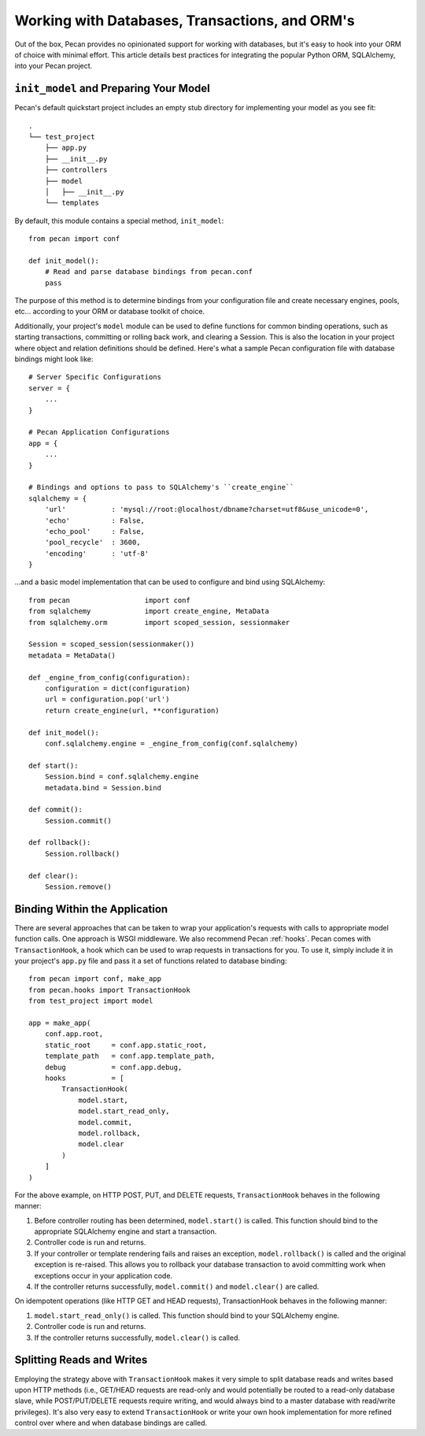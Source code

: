 .. _databases:

Working with Databases, Transactions, and ORM's
=============
Out of the box, Pecan provides no opinionated support for working with databases,
but it's easy to hook into your ORM of choice with minimal effort.  This article
details best practices for integrating the popular Python ORM, SQLAlchemy, into
your Pecan project.

``init_model`` and Preparing Your Model
----------------
Pecan's default quickstart project includes an empty stub directory for implementing
your model as you see fit::

    .
    └── test_project
        ├── app.py
        ├── __init__.py
        ├── controllers
        ├── model
        │   ├── __init__.py
        └── templates
    
By default, this module contains a special method, ``init_model``::

    from pecan import conf

    def init_model():
        # Read and parse database bindings from pecan.conf
        pass
        
The purpose of this method is to determine bindings from your configuration file and create
necessary engines, pools, etc... according to your ORM or database toolkit of choice.

Additionally, your project's ``model`` module can be used to define functions for common binding
operations, such as starting transactions, committing or rolling back work, and clearing a Session.
This is also the location in your project where object and relation definitions should be defined.
Here's what a sample Pecan configuration file with database bindings might look like::

    # Server Specific Configurations
    server = {
        ...
    }
    
    # Pecan Application Configurations
    app = {
        ...
    }
    
    # Bindings and options to pass to SQLAlchemy's ``create_engine``
    sqlalchemy = {
        'url'           : 'mysql://root:@localhost/dbname?charset=utf8&use_unicode=0',
        'echo'          : False,
        'echo_pool'     : False,
        'pool_recycle'  : 3600,
        'encoding'      : 'utf-8'
    }

...and a basic model implementation that can be used to configure and bind using SQLAlchemy::

    from pecan                  import conf
    from sqlalchemy             import create_engine, MetaData
    from sqlalchemy.orm         import scoped_session, sessionmaker
    
    Session = scoped_session(sessionmaker())
    metadata = MetaData()
    
    def _engine_from_config(configuration):
        configuration = dict(configuration)
        url = configuration.pop('url')
        return create_engine(url, **configuration)
    
    def init_model():
        conf.sqlalchemy.engine = _engine_from_config(conf.sqlalchemy)
    
    def start():
        Session.bind = conf.sqlalchemy.engine
        metadata.bind = Session.bind
    
    def commit():
        Session.commit()
    
    def rollback():
        Session.rollback()
    
    def clear():
        Session.remove()
        
Binding Within the Application
----------------
There are several approaches that can be taken to wrap your application's requests with calls
to appropriate model function calls.  One approach is WSGI middleware.  We also recommend
Pecan :ref:`hooks`.  Pecan comes with ``TransactionHook``, a hook which can
be used to wrap requests in transactions for you.  To use it, simply include it in your
project's ``app.py`` file and pass it a set of functions related to database binding::

    from pecan import conf, make_app
    from pecan.hooks import TransactionHook
    from test_project import model

    app = make_app(
        conf.app.root,
        static_root     = conf.app.static_root,
        template_path   = conf.app.template_path,
        debug           = conf.app.debug,
        hooks           = [
            TransactionHook(
                model.start,
                model.start_read_only,
                model.commit,
                model.rollback,
                model.clear
            )
        ]
    )
    
For the above example, on HTTP POST, PUT, and DELETE requests, ``TransactionHook`` behaves in the
following manner:

#.  Before controller routing has been determined, ``model.start()`` is called.  This function should bind to the appropriate SQLAlchemy engine and start a transaction.

#.  Controller code is run and returns.

#.  If your controller or template rendering fails and raises an exception, ``model.rollback()`` is called and the original exception is re-raised.  This allows you to rollback your database transaction to avoid committing work when exceptions occur in your application code.

#.  If the controller returns successfully, ``model.commit()`` and ``model.clear()`` are called.
    
On idempotent operations (like HTTP GET and HEAD requests), TransactionHook behaves in the following
manner:

#.  ``model.start_read_only()`` is called.  This function should bind to your SQLAlchemy engine.

#.  Controller code is run and returns.

#.  If the controller returns successfully, ``model.clear()`` is called.

Splitting Reads and Writes
----------------
Employing the strategy above with ``TransactionHook`` makes it very simple to split database
reads and writes based upon HTTP methods (i.e., GET/HEAD requests are read-only and would potentially
be routed to a read-only database slave, while POST/PUT/DELETE requests require writing, and
would always bind to a master database with read/write privileges).  It's also very easy to extend
``TransactionHook`` or write your own hook implementation for more refined control over where and
when database bindings are called.